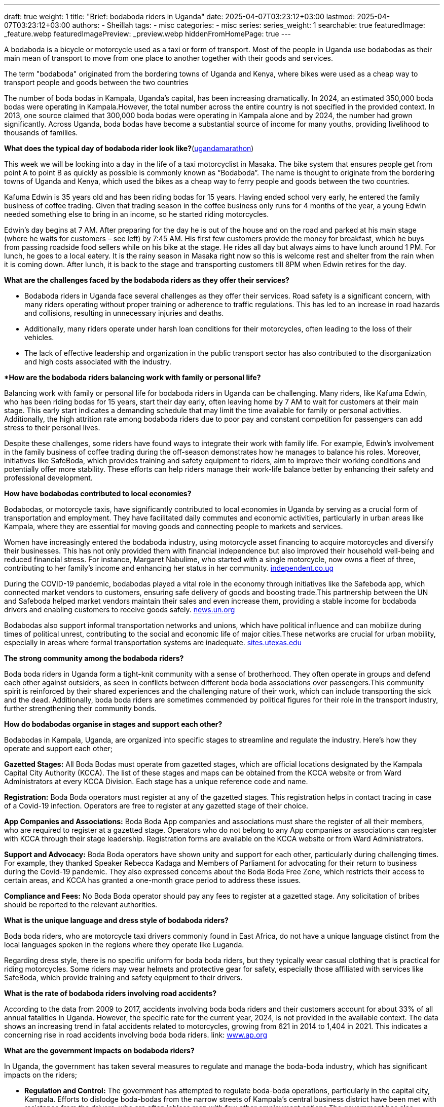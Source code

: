 ---
draft: true
weight: 1
title: "Brief: bodaboda riders in Uganda"
date: 2025-04-07T03:23:12+03:00
lastmod: 2025-04-07T03:23:12+03:00
authors:
  - Sheillah
tags:
  - misc
categories:
  - misc
series:
series_weight: 1
searchable: true
featuredImage: _feature.webp
featuredImagePreview: _preview.webp
hiddenFromHomePage: true
---

A bodaboda is a bicycle or motorcycle used as a taxi or form of transport. Most of the people in Uganda use bodabodas as their main mean of transport to move from one place to another together with their goods and services.

The term "bodaboda" originated from the bordering towns of Uganda and Kenya, where bikes were used as a cheap way to transport people and goods between the two countries

The number of boda bodas in Kampala, Uganda's capital, has been increasing dramatically. In 2024, an estimated 350,000 boda bodas were operating in Kampala.However, the total number across the entire country is not specified in the provided context. In 2013, one source claimed that 300,000 boda bodas were operating in Kampala alone and by 2024, the number had grown significantly. Across Uganda, boda bodas have become a substantial source of income for many youths, providing livelihood to thousands of families.

*What does the typical day of bodaboda rider look like?*(link:https://ugandamarathon.com/everything-uganda-a-day-in-the-life-of-a-bodaboda-rider/[ugandamarathon])

This week we will be looking into a day in the life of a taxi motorcyclist in Masaka. The bike system that ensures people get from point A to point B as quickly as possible is commonly known as “Bodaboda”. The name is thought to originate from the bordering towns of Uganda and Kenya, which used the bikes as a cheap way to ferry people and goods between the two countries.

Kafuma Edwin is 35 years old and has been riding bodas for 15 years. Having ended school very early, he entered the family business of coffee trading. Given that trading season in the coffee business only runs for 4 months of the year, a young Edwin needed something else to bring in an income, so he started riding motorcycles.

Edwin’s day begins at 7 AM. After preparing for the day he is out of the house and on the road and parked at his main stage (where he waits for customers – see left) by 7:45 AM. His first few customers provide the money for breakfast, which he buys from passing roadside food sellers while on his bike at the stage. He rides all day but always aims to have lunch around 1 PM. For lunch, he goes to a local eatery. It is the rainy season in Masaka right now so this is welcome rest and shelter from the rain when it is coming down. After lunch, it is back to the stage and transporting customers till 8PM when Edwin retires for the day.

*What are the challenges faced by the bodaboda riders as they offer their services?*

* Bodaboda riders in Uganda face several challenges as they offer their services. Road safety is a significant concern, with many riders operating without proper training or adherence to traffic regulations. This has led to an increase in road hazards and collisions, resulting in unnecessary injuries and deaths.

* Additionally, many riders operate under harsh loan conditions for their motorcycles, often leading to the loss of their vehicles.

* The lack of effective leadership and organization in the public transport sector has also contributed to the disorganization and high costs associated with the industry.

**How are the bodaboda riders balancing work with family or personal life?*

Balancing work with family or personal life for bodaboda riders in Uganda can be challenging. Many riders, like Kafuma Edwin, who has been riding bodas for 15 years, start their day early, often leaving home by 7 AM to wait for customers at their main stage.
This early start indicates a demanding schedule that may limit the time available for family or personal activities. Additionally, the high attrition rate among bodaboda riders due to poor pay and constant competition for passengers can add stress to their personal lives.

Despite these challenges, some riders have found ways to integrate their work with family life. For example, Edwin's involvement in the family business of coffee trading during the off-season demonstrates how he manages to balance his roles.
Moreover, initiatives like SafeBoda, which provides training and safety equipment to riders, aim to improve their working conditions and potentially offer more stability.
These efforts can help riders manage their work-life balance better by enhancing their safety and professional development.

*How have bodabodas contributed to local economies?*

Bodabodas, or motorcycle taxis, have significantly contributed to local economies in Uganda by serving as a crucial form of transportation and employment. They have facilitated daily commutes and economic activities, particularly in urban areas like Kampala, where they are essential for moving goods and connecting people to markets and services.

Women have increasingly entered the bodaboda industry, using motorcycle asset financing to acquire motorcycles and diversify their businesses. This has not only provided them with financial independence but also improved their household well-being and reduced financial stress.
For instance, Margaret Nabulime, who started with a single motorcycle, now owns a fleet of three, contributing to her family's income and enhancing her status in her community. link:https://www.independent.co.ug/women-using-bodaboda-loans-to-build-a-better-future/[independent.co.ug]

During the COVID-19 pandemic, bodabodas played a vital role in the economy through initiatives like the Safeboda app, which connected market vendors to customers, ensuring safe delivery of goods and boosting trade.This partnership between the UN and Safeboda helped market vendors maintain their sales and even increase them, providing a stable income for bodaboda drivers and enabling customers to receive goods safely. link:https://news.un.org/en/story/2020/08/1070102[news.un.org]

Bodabodas also support informal transportation networks and unions, which have political influence and can mobilize during times of political unrest, contributing to the social and economic life of major cities.These networks are crucial for urban mobility, especially in areas where formal transportation systems are inadequate. link:https://sites.utexas.edu/internationalplanning/boda-bodas-and-informal-transportation-politics-in-kampala-uganda/[sites.utexas.edu]

*The strong community among the bodaboda riders?*

Boda boda riders in Uganda form a tight-knit community with a sense of brotherhood. They often operate in groups and defend each other against outsiders, as seen in conflicts between different boda boda associations over passengers.This community spirit is reinforced by their shared experiences and the challenging nature of their work, which can include transporting the sick and the dead. Additionally, boda boda riders are sometimes commended by political figures for their role in the transport industry, further strengthening their community bonds.

*How do bodabodas organise in stages and support each other?*

Bodabodas in Kampala, Uganda, are organized into specific stages to streamline and regulate the industry. Here’s how they operate and support each other;

*Gazetted Stages:* All Boda Bodas must operate from gazetted stages, which are official locations designated by the Kampala Capital City Authority (KCCA). The list of these stages and maps can be obtained from the KCCA website or from Ward Administrators at every KCCA Division. Each stage has a unique reference code and name.

*Registration:* Boda Boda operators must register at any of the gazetted stages. This registration helps in contact tracing in case of a Covid-19 infection. Operators are free to register at any gazetted stage of their choice.

*App Companies and Associations:* Boda Boda App companies and associations must share the register of all their members, who are required to register at a gazetted stage. Operators who do not belong to any App companies or associations can register with KCCA through their stage leadership. Registration forms are available on the KCCA website or from Ward Administrators.

*Support and Advocacy:* Boda Boda operators have shown unity and support for each other, particularly during challenging times. For example, they thanked Speaker Rebecca Kadaga and Members of Parliament for advocating for their return to business during the Covid-19 pandemic. They also expressed concerns about the Boda Boda Free Zone, which restricts their access to certain areas, and KCCA has granted a one-month grace period to address these issues.

*Compliance and Fees:* No Boda Boda operator should pay any fees to register at a gazetted stage. Any solicitation of bribes should be reported to the relevant authorities.

*What is the unique language and dress style of bodaboda riders?*

Boda boda riders, who are motorcycle taxi drivers commonly found in East Africa, do not have a unique language distinct from the local languages spoken in the regions where they operate like Luganda.

Regarding dress style, there is no specific uniform for boda boda riders, but they typically wear casual clothing that is practical for riding motorcycles. Some riders may wear helmets and protective gear for safety, especially those affiliated with services like SafeBoda, which provide training and safety equipment to their drivers.

*What is the rate of bodaboda riders involving road accidents?*

According to the data from 2009 to 2017, accidents involving boda boda riders and their customers account for about 33% of all annual fatalities in Uganda.
However, the specific rate for the current year, 2024, is not provided in the available context. The data shows an increasing trend in fatal accidents related to motorcycles, growing from 621 in 2014 to 1,404 in 2021. This indicates a concerning rise in road accidents involving boda boda riders. link: https://www.ap.org/news-highlights/spotlights/2024/in-ugandas-chaotic-capital-boda-boda-motorcycle-taxis-are-a-source-of-life-and-death/[www.ap.org]

*What are the government impacts on bodaboda riders?*

In Uganda, the government has taken several measures to regulate and manage the boda-boda industry, which has significant impacts on the riders;

* *Regulation and Control:* The government has attempted to regulate boda-boda operations, particularly in the capital city, Kampala. Efforts to dislodge boda-bodas from the narrow streets of Kampala’s central business district have been met with resistance from the drivers, who are often jobless men with few other employment options.The government has also struggled to enforce road safety regulations due to the overwhelming number of boda-bodas. link:https://en.wikipedia.org/wiki/Boda_boda[en.wikipedia.org]

* *Safety Concerns:* Annual police reports have cited boda-bodas in a betting violent crime, and the number of fatal accidents related to motorcycles has increased significantly. For example, the number of fatal accidents grew from 621 in 2014 to 1,404 in 2021.The government has recognized the need to improve safety and has proposed establishing official motorcycle taxi stands in Kampala to bring more order to the industry.

* *Economic Impact:* Despite the challenges, the government acknowledges the economic importance of boda-bodas. An estimated 350,000 boda-bodas operate in Kampala, providing essential transportation services and job opportunities for many young men, including those with higher education degrees.
The industry has become a crucial source of income for thousands of families in Uganda.

* *Political Influence:* President Yoweri Museveni, who has held power since 1986, has long embraced boda-boda men as mobilizers of political support. Political rallies often feature the hooting of boda-bodas, which can bring communities to a standstill.

* *Initiatives for Improvement:* Some initiatives aim to improve the safety and efficiency of boda-bodas. For example, SafeBoda, a ridesharing company, provides training and safety equipment to drivers, equipping them with helmets and first aid knowledge.This initiative aims to reduce the high number of accidents and fatalities associated with boda-boda rides.

These government impacts reflect a balance between addressing safety and regulatory concerns and recognizing the economic and social importance of the boda-boda industry in Uganda.

*What is the rate of women entering into the boda boda business in Uganda?*

Women are increasingly entering the boda boda business in Uganda, challenging traditional gender roles. For instance, Ms Margret Asiimwe has been operating in the boda boda industry for over 20 years in Fort Portal City, and Ms Annet Kyarisiima left teaching in 2023 to join the boda boda business in Kabale District, citing better monthly earnings.
Although specific rates are not provided, these examples illustrate the growing trend of women participating in this sector. link:https://www.monitor.co.ug/uganda/news/national/women-thrive-in-boda-boda-business-4895026[monitor.co.ug].

*What is the use of the digital app like safe boda, uberboda in improving the bodaboda services?* link:https://www.standardmedia.co.ke/business/article/2001303777/uber-launches-boda-boda-services[standardmedia]

Digital apps like SafeBoda and UberBODA improve boda boda services in several ways. They provide a platform for riders to hail a boda boda using their smartphones, ensuring a seamless door-to-door experience similar to traditional Uber services.These apps also facilitate mandatory training for drivers to comply with National Transport and Safety Authority (NTSA) requirements, ensuring safety standards are met.Additionally, the apps offer helmets and reflective jackets to both drivers and customers, enhancing safety further.

Digitization of the boda boda industry brings several benefits. It enables the collection of data that can be analyzed to make informed decisions, plan for future transportation systems, and identify areas for improvement.
The apps can optimize routes for riders, reducing idle time and maximizing productivity, which in turn reduces waiting times for passengers and increases earning potential for riders.Furthermore, digitization contributes to environmental conservation by optimizing routes and reducing fuel consumption.







